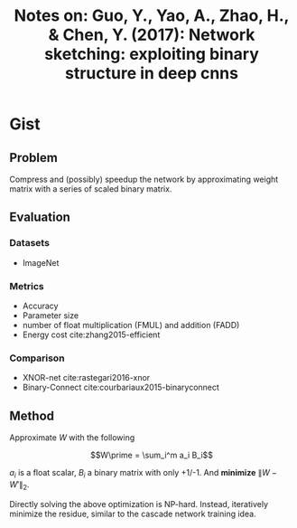 #+TITLE: Notes on: Guo, Y., Yao, A., Zhao, H., & Chen, Y. (2017): Network sketching: exploiting binary structure in deep cnns

* Gist

** Problem

Compress and (possibly) speedup the network by approximating weight matrix with
a series of scaled binary matrix.

** Evaluation

*** Datasets

- ImageNet

*** Metrics

- Accuracy
- Parameter size
- number of float multiplication (FMUL) and addition (FADD)
- Energy cost cite:zhang2015-efficient

*** Comparison

- XNOR-net cite:rastegari2016-xnor
- Binary-Connect cite:courbariaux2015-binaryconnect

** Method

Approximate \(W\) with the following

\[W\prime = \sum_i^m a_i B_i\]

\(a_i\) is a float scalar, \(B_i\) a binary matrix with only +1/-1.  And
*minimize* \(\|W-W\prime\|_2\).

Directly solving the above optimization is NP-hard.  Instead, iteratively
minimize the residue, similar to the cascade network training idea.
